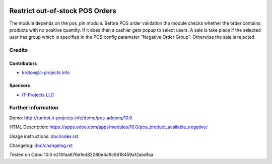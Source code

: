 .. image:: https://img.shields.io/badge/license-MIT-blue.svg
   :target: https://opensource.org/licenses/MIT
   :alt: License: MIT

==================================
 Restrict out-of-stock POS Orders
==================================

The module depends on the pos_pin module. Before POS order validation the module checks whether the order contains
products with no positive quantity. If it does then a cashier gets popup to select users. A sale is take place 
if the selected user has group which is specified in the POS config parameter "Negative Order Group". Otherwise
the sale is rejected.

Credits
=======

Contributors
------------
* krotov@it-projects.info

Sponsors
--------
* `IT-Projects LLC <https://it-projects.info>`__

Further information
===================

Demo: http://runbot.it-projects.info/demo/pos-addons/10.0

HTML Description: https://apps.odoo.com/apps/modules/10.0/pos_product_available_negative/

Usage instructions: `<doc/index.rst>`__

Changelog: `<doc/changelog.rst>`__

Tested on Odoo 10.0 e210faa676dfed82280e4a9c5618459a12abdfaa
